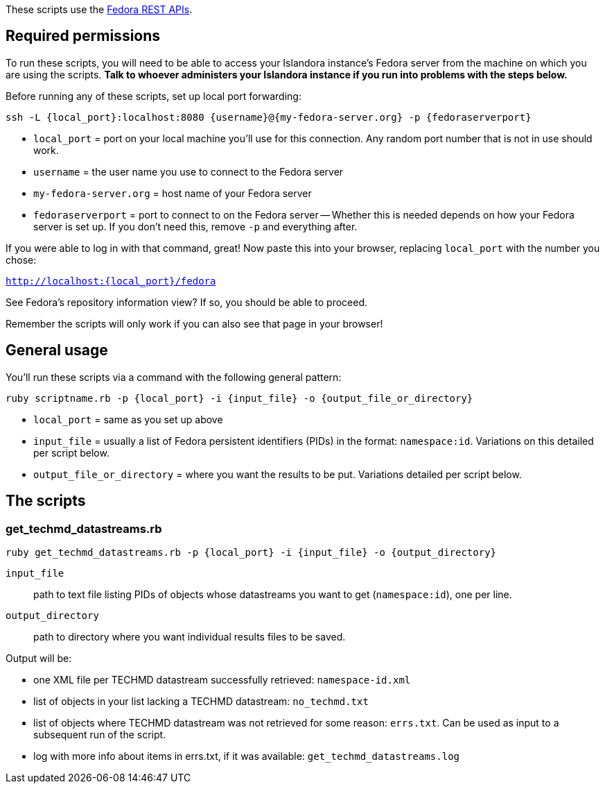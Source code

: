 These scripts use the https://wiki.duraspace.org/display/FEDORA38/REST+API#RESTAPI-API-AMethods[Fedora REST APIs].

== Required permissions

To run these scripts, you will need to be able to access your Islandora instance's Fedora server from the machine on which you are using the scripts. *Talk to whoever administers your Islandora instance if you run into problems with the steps below.*

Before running any of these scripts, set up local port forwarding:

`ssh -L {local_port}:localhost:8080 {username}@{my-fedora-server.org} -p {fedoraserverport}`

- `local_port` = port on your local machine you'll use for this connection. Any random port number that is not in use should work.
- `username` = the user name you use to connect to the Fedora server
- `my-fedora-server.org` = host name of your Fedora server
- `fedoraserverport` = port to connect to on the Fedora server -- Whether this is needed depends on how your Fedora server is set up. If you don't need this, remove `-p` and everything after.

If you were able to log in with that command, great! Now paste this into your browser, replacing `local_port` with the number you chose:

`http://localhost:{local_port}/fedora`

See Fedora's repository information view? If so, you should be able to proceed.

Remember the scripts will only work if you can also see that page in your browser! 

== General usage

You'll run these scripts via a command with the following general pattern:

`ruby scriptname.rb -p {local_port} -i {input_file} -o {output_file_or_directory}`

- `local_port` = same as you set up above
- `input_file` = usually a list of Fedora persistent identifiers (PIDs) in the format: `namespace:id`. Variations on this detailed per script below.
- `output_file_or_directory` = where you want the results to be put. Variations detailed per script below.

== The scripts

=== get_techmd_datastreams.rb

`ruby get_techmd_datastreams.rb -p {local_port} -i {input_file} -o {output_directory}`

`input_file`:: path to text file listing PIDs of objects whose datastreams you want to get (`namespace:id`), one per line.
`output_directory`:: path to directory where you want individual results files to be saved.

Output will be:

- one XML file per TECHMD datastream successfully retrieved: `namespace-id.xml`
- list of objects in your list lacking a TECHMD datastream: `no_techmd.txt`
- list of objects where TECHMD datastream was not retrieved for some reason: `errs.txt`. Can be used as input to a subsequent run of the script.
- log with more info about items in errs.txt, if it was available: `get_techmd_datastreams.log`

